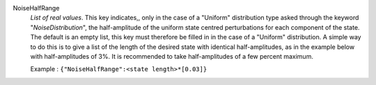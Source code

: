 .. index:: single: NoiseHalfRange

NoiseHalfRange
  *List of real values*. This key indicates,, only in the case of a "Uniform"
  distribution type asked through the keyword "*NoiseDistribution*", the
  half-amplitude of the uniform state centred perturbations for each component
  of the state. The default is an empty list, this key must therefore be filled
  in in the case of a "Uniform" distribution. A simple way to do this is to
  give a list of the length of the desired state with identical
  half-amplitudes, as in the example below with half-amplitudes of 3%. It is
  recommended to take half-amplitudes of a few percent maximum.

  Example :
  ``{"NoiseHalfRange":<state length>*[0.03]}``
